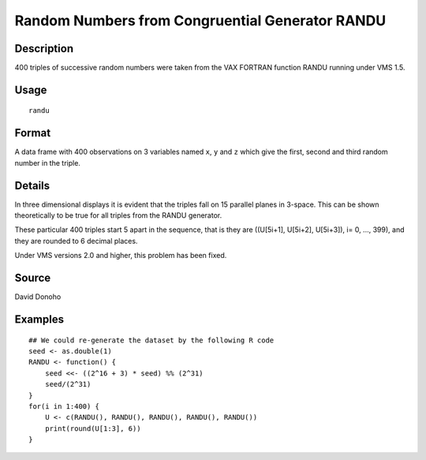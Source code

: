 +--------------------------------------+--------------------------------------+
| randu                                |
| R Documentation                      |
+--------------------------------------+--------------------------------------+

Random Numbers from Congruential Generator RANDU
------------------------------------------------

Description
~~~~~~~~~~~

400 triples of successive random numbers were taken from the VAX FORTRAN
function RANDU running under VMS 1.5.

Usage
~~~~~

::

    randu

Format
~~~~~~

A data frame with 400 observations on 3 variables named ``x``, ``y`` and
``z`` which give the first, second and third random number in the
triple.

Details
~~~~~~~

In three dimensional displays it is evident that the triples fall on 15
parallel planes in 3-space. This can be shown theoretically to be true
for all triples from the RANDU generator.

These particular 400 triples start 5 apart in the sequence, that is they
are ((U[5i+1], U[5i+2], U[5i+3]), i= 0, ..., 399), and they are rounded
to 6 decimal places.

Under VMS versions 2.0 and higher, this problem has been fixed.

Source
~~~~~~

David Donoho

Examples
~~~~~~~~

::

    ## We could re-generate the dataset by the following R code
    seed <- as.double(1)
    RANDU <- function() {
        seed <<- ((2^16 + 3) * seed) %% (2^31)
        seed/(2^31)
    }
    for(i in 1:400) {
        U <- c(RANDU(), RANDU(), RANDU(), RANDU(), RANDU())
        print(round(U[1:3], 6))
    }

